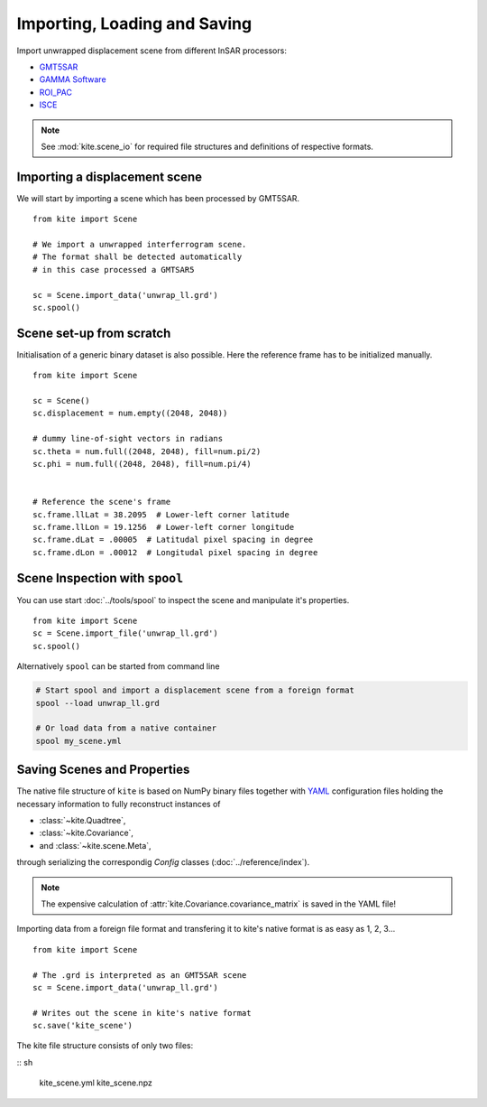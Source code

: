 Importing, Loading and Saving
=============================

Import unwrapped displacement scene from different InSAR processors:

* `GMT5SAR <http://gmt.soest.hawaii.edu/projects/gmt5sar>`_
* `GAMMA Software <http://www.gamma-rs.ch/no_cache/software.html>`_
* `ROI_PAC <http://roipac.org/cgi-bin/moin.cgi>`_
* `ISCE <https://winsar.unavco.org/isce.html>`_


.. note ::

    See :mod:`kite.scene_io` for required file structures and definitions of respective formats.


Importing a displacement scene
------------------------------

We will start by importing a scene which has been processed by GMT5SAR.

::

    from kite import Scene

    # We import a unwrapped interferrogram scene.
    # The format shall be detected automatically
    # in this case processed a GMTSAR5

    sc = Scene.import_data('unwrap_ll.grd')
    sc.spool()


Scene set-up from scratch
---------------------------

Initialisation of a generic binary dataset is also possible. Here the reference frame has to be initialized manually.

::

    from kite import Scene

    sc = Scene()
    sc.displacement = num.empty((2048, 2048))
    
    # dummy line-of-sight vectors in radians
    sc.theta = num.full((2048, 2048), fill=num.pi/2)
    sc.phi = num.full((2048, 2048), fill=num.pi/4)


    # Reference the scene's frame
    sc.frame.llLat = 38.2095  # Lower-left corner latitude
    sc.frame.llLon = 19.1256  # Lower-left corner longitude
    sc.frame.dLat = .00005  # Latitudal pixel spacing in degree
    sc.frame.dLon = .00012  # Longitudal pixel spacing in degree



Scene Inspection with ``spool``
--------------------------------


You can use start :doc:`../tools/spool` to inspect the scene and manipulate it's properties.

::

    from kite import Scene
    sc = Scene.import_file('unwrap_ll.grd')
    sc.spool()

Alternatively ``spool`` can be started from command line


.. code-block :: sh

    # Start spool and import a displacement scene from a foreign format
    spool --load unwrap_ll.grd

    # Or load data from a native container
    spool my_scene.yml


Saving Scenes and Properties
-----------------------------

The native file structure of ``kite`` is based on NumPy binary files together with `YAML <https://en.wikipedia.org/wiki/YAML>`_ configuration files holding the necessary information to fully reconstruct instances of

* :class:`~kite.Quadtree`,
* :class:`~kite.Covariance`,
* and :class:`~kite.scene.Meta`,

through serializing the correspondig *Config* classes (:doc:`../reference/index`).

.. note ::
 The expensive calculation of :attr:`kite.Covariance.covariance_matrix` is saved in the YAML file!


Importing data from a foreign file format and transfering it to kite's native format is as easy as 1, 2, 3...

::

    from kite import Scene

    # The .grd is interpreted as an GMT5SAR scene
    sc = Scene.import_data('unwrap_ll.grd')

    # Writes out the scene in kite's native format
    sc.save('kite_scene')


The kite file structure consists of only two files:

:: sh

    kite_scene.yml
    kite_scene.npz
